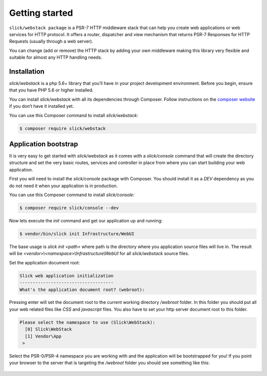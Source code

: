 .. title:: Getting started: Slick Web Stack

Getting started
===============

``slick/webstack package`` is a PSR-7 HTTP middleware stack that can help you create
web applications or web services for HTTP protocol.
It offers a router, dispatcher and view mechanism that returns PSR-7 Responses for
HTTP Requests (usually through a web server).

You can change (add or remove) the HTTP stack by adding your own middleware making
this library very flexible and suitable for almost any HTTP handling needs.

Installation
------------

`slick/webstack` is a php 5.6+ library that you’ll have in your project development
environment. Before you begin, ensure that you have PHP 5.6 or higher installed.

You can install `slick/webstack` with all its dependencies through Composer. Follow
instructions on the `composer website`_ if you don’t have it installed yet.

You can use this Composer command to install `slick/webstack`:

.. code-block:: bash

    $ composer require slick/webstack

Application bootstrap
---------------------

It is very easy to get started with `slick/webstack` as it comes with a `slick/console` command
that will create the directory structure and set the very basic routes, services and controller
in place from where you can start building your web application.

First you will need to install the `slick/console` package with Composer. You should install it
as a `DEV` dependency as you do not need it when your application is in production.

You can use this Composer command to install `slick/console`:

.. code-block:: bash

    $ composer require slick/console --dev

Now lets execute the `init` command and get our application up and running:

.. code-block:: bash

    $ vendor/bin/slick init Infrastructure/WebUI

The base usage is `slick init <path>` where path is the directory where you application
source files will live in. The result will be `<vendor>\\<namespace>\\Infrastructure\\WebUI`
for all `slick/webstack` source files.

Set the application document root:

.. code-block:: bash

    Slick web application initialization
    ------------------------------------
    What's the application document root? (webroot):

Pressing enter will set the document root to the current working directory `/webroot` folder.
In this folder you should put all your web related files like `CSS` and `javascript` files.
You also have to set your http server document root to this folder.

.. code-block:: bash

    Please select the namespace to use (Slick\WebStack):
      [0] Slick\WebStack
      [1] Vendor\App
     >

Select the PSR-0/PSR-4 namespace you are working with and the application will be bootstrapped
for you!
If you point your browser to the server that is targeting the `/webroot` folder you should see
something like this:

.. figure:: firefox-index.png

.. _composer website: https://getcomposer.org/download/